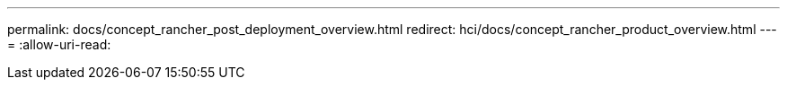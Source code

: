 ---
permalink: docs/concept_rancher_post_deployment_overview.html 
redirect: hci/docs/concept_rancher_product_overview.html 
---
= 
:allow-uri-read: 



